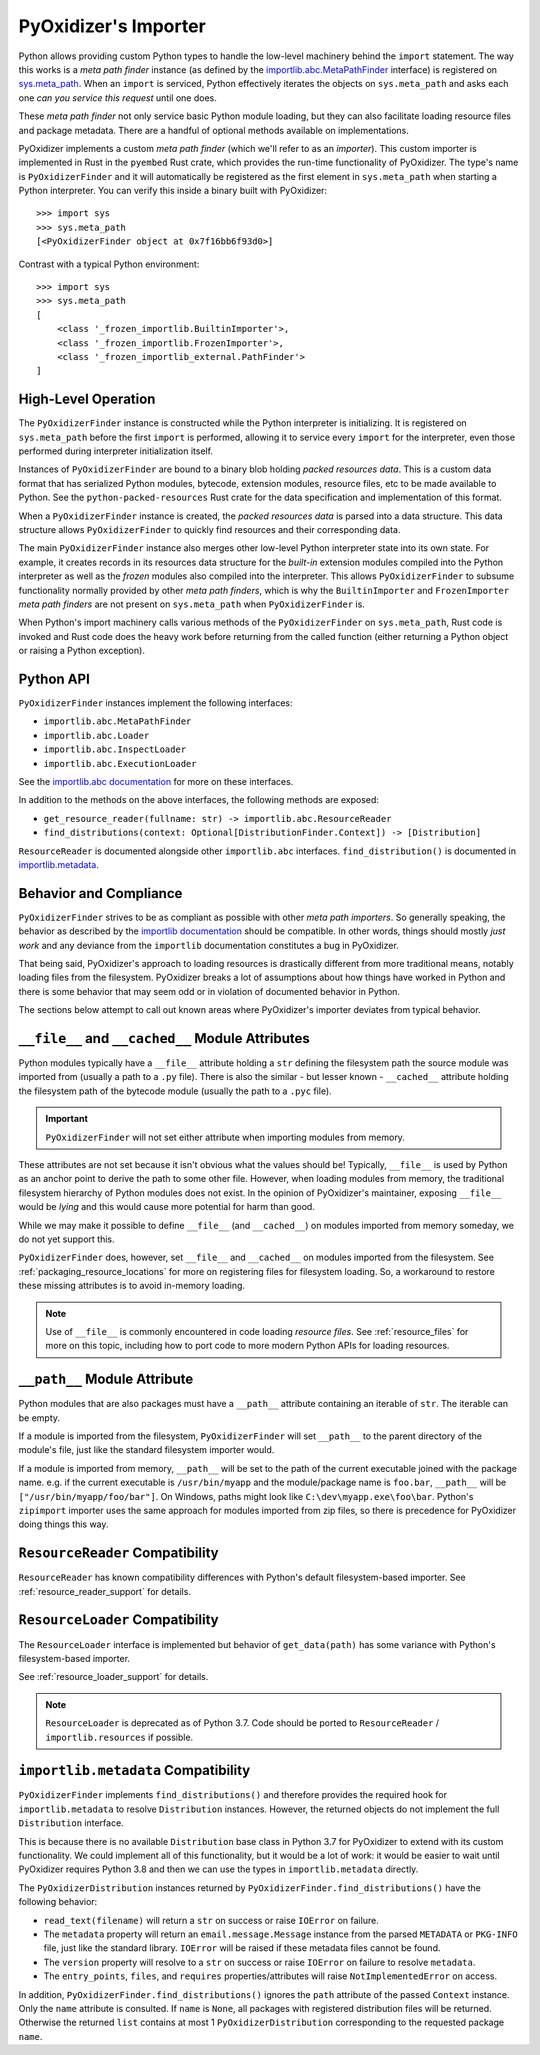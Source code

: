 .. _packaging_importer:

=====================
PyOxidizer's Importer
=====================

Python allows providing custom Python types to handle the low-level
machinery behind the ``import`` statement. The way this works is a
*meta path finder* instance (as defined by the
`importlib.abc.MetaPathFinder <https://docs.python.org/3/library/importlib.html#importlib.abc.MetaPathFinder>`_
interface) is registered on
`sys.meta_path <https://docs.python.org/3/library/sys.html#sys.meta_path>`_.
When an ``import`` is serviced, Python effectively iterates the objects
on ``sys.meta_path`` and asks each one *can you service this request*
until one does.

These *meta path finder* not only service basic Python module loading,
but they can also facilitate loading resource files and package metadata.
There are a handful of optional methods available on implementations.

PyOxidizer implements a custom *meta path finder* (which we'll refer to
as an *importer*). This custom importer is implemented in Rust in the
``pyembed`` Rust crate, which provides the run-time functionality of
PyOxidizer. The type's name is ``PyOxidizerFinder`` and it will
automatically be registered as the first element in ``sys.meta_path``
when starting a Python interpreter. You can verify this inside a binary
built with PyOxidizer::

   >>> import sys
   >>> sys.meta_path
   [<PyOxidizerFinder object at 0x7f16bb6f93d0>]

Contrast with a typical Python environment::

   >>> import sys
   >>> sys.meta_path
   [
       <class '_frozen_importlib.BuiltinImporter'>,
       <class '_frozen_importlib.FrozenImporter'>,
       <class '_frozen_importlib_external.PathFinder'>
   ]

High-Level Operation
====================

The ``PyOxidizerFinder`` instance is constructed while the Python interpreter
is initializing. It is registered on ``sys.meta_path`` before the first
``import`` is performed, allowing it to service every ``import`` for the
interpreter, even those performed during interpreter initialization itself.

Instances of ``PyOxidizerFinder`` are bound to a binary blob holding
*packed resources data*. This is a custom data format that has serialized
Python modules, bytecode, extension modules, resource files, etc to be made
available to Python. See the ``python-packed-resources`` Rust crate for
the data specification and implementation of this format.

When a ``PyOxidizerFinder`` instance is created, the *packed resources data*
is parsed into a data structure. This data structure allows ``PyOxidizerFinder``
to quickly find resources and their corresponding data.

The main ``PyOxidizerFinder`` instance also merges other low-level Python
interpreter state into its own state. For example, it creates records in
its resources data structure for the *built-in* extension modules compiled
into the Python interpreter as well as the *frozen* modules also compiled
into the interpreter. This allows ``PyOxidizerFinder`` to subsume
functionality normally provided by other *meta path finders*, which is
why the ``BuiltinImporter`` and ``FrozenImporter`` *meta path finders* are
not present on ``sys.meta_path`` when ``PyOxidizerFinder`` is.

When Python's import machinery calls various methods of the
``PyOxidizerFinder`` on ``sys.meta_path``, Rust code is invoked and Rust
code does the heavy work before returning from the called function (either
returning a Python object or raising a Python exception).

Python API
==========

``PyOxidizerFinder`` instances implement the following interfaces:

* ``importlib.abc.MetaPathFinder``
* ``importlib.abc.Loader``
* ``importlib.abc.InspectLoader``
* ``importlib.abc.ExecutionLoader``

See the `importlib.abc documentation <https://docs.python.org/3/library/importlib.html#module-importlib.abc>`_
for more on these interfaces.

In addition to the methods on the above interfaces, the following methods
are exposed:

* ``get_resource_reader(fullname: str) -> importlib.abc.ResourceReader``
* ``find_distributions(context: Optional[DistributionFinder.Context]) -> [Distribution]``

``ResourceReader`` is documented alongside other ``importlib.abc`` interfaces.
``find_distribution()`` is documented in
`importlib.metadata <https://docs.python.org/3/library/importlib.metadata.html>`_.

Behavior and Compliance
=======================

``PyOxidizerFinder`` strives to be as compliant as possible with other *meta
path importers*. So generally speaking, the behavior as described by the
`importlib documentation <https://docs.python.org/3/library/importlib.html>`_
should be compatible. In other words, things should mostly *just work*
and any deviance from the ``importlib`` documentation constitutes a bug
in PyOxidizer.

That being said, PyOxidizer's approach to loading resources is drastically
different from more traditional means, notably loading files from the
filesystem. PyOxidizer breaks a lot of assumptions about how things
have worked in Python and there is some behavior that may seem odd or
in violation of documented behavior in Python.

The sections below attempt to call out known areas where PyOxidizer's
importer deviates from typical behavior.

.. _no_file:

``__file__`` and ``__cached__`` Module Attributes
=================================================

Python modules typically have a ``__file__`` attribute holding a ``str``
defining the filesystem path the source module was imported from (usually
a path to a ``.py`` file). There is also the similar - but lesser known -
``__cached__`` attribute holding the filesystem path of the bytecode module
(usually the path to a ``.pyc`` file).

.. important::

   ``PyOxidizerFinder`` will not set either attribute when importing modules
   from memory.

These attributes are not set because it isn't obvious what the values
should be! Typically, ``__file__`` is used by Python as an anchor point
to derive the path to some other file. However, when loading modules
from memory, the traditional filesystem hierarchy of Python modules
does not exist. In the opinion of PyOxidizer's maintainer, exposing
``__file__`` would be *lying* and this would cause more potential for
harm than good.

While we may make it possible to define ``__file__`` (and ``__cached__``)
on modules imported from memory someday, we do not yet support this.

``PyOxidizerFinder`` does, however, set ``__file__`` and ``__cached__``
on modules imported from the filesystem. See
:ref:`packaging_resource_locations` for more on registering files for
filesystem loading. So, a workaround to restore these missing attributes
is to avoid in-memory loading.

.. note::

   Use of ``__file__`` is commonly encountered in code loading *resource
   files*. See :ref:`resource_files` for more on this topic, including
   how to port code to more modern Python APIs for loading resources.

``__path__`` Module Attribute
=============================

Python modules that are also packages must have a ``__path__`` attribute
containing an iterable of ``str``. The iterable can be empty.

If a module is imported from the filesystem, ``PyOxidizerFinder`` will
set ``__path__`` to the parent directory of the module's file, just like
the standard filesystem importer would.

If a module is imported from memory, ``__path__`` will be set to the
path of the current executable joined with the package name. e.g. if
the current executable is ``/usr/bin/myapp`` and the module/package name
is ``foo.bar``, ``__path__`` will be ``["/usr/bin/myapp/foo/bar"]``.
On Windows, paths might look like ``C:\dev\myapp.exe\foo\bar``. Python's
``zipimport`` importer uses the same approach for modules imported from
zip files, so there is precedence for PyOxidizer doing things this way.

``ResourceReader`` Compatibility
================================

``ResourceReader`` has known compatibility differences with Python's default
filesystem-based importer. See :ref:`resource_reader_support` for details.

``ResourceLoader`` Compatibility
================================

The ``ResourceLoader`` interface is implemented but behavior of
``get_data(path)`` has some variance with Python's filesystem-based importer.

See :ref:`resource_loader_support` for details.

.. note::

   ``ResourceLoader`` is deprecated as of Python 3.7. Code should be ported
   to ``ResourceReader`` / ``importlib.resources`` if possible.

.. _packaging_importlib_metadata_compatibility:

``importlib.metadata`` Compatibility
====================================

``PyOxidizerFinder`` implements ``find_distributions()`` and therefore provides
the required hook for ``importlib.metadata`` to resolve ``Distribution``
instances. However, the returned objects do not implement the full
``Distribution`` interface.

This is because there is no available ``Distribution`` base class in Python
3.7 for PyOxidizer to extend with its custom functionality. We could
implement all of this functionality, but it would be a lot of work: it
would be easier to wait until PyOxidizer requires Python 3.8 and then we
can use the types in ``importlib.metadata`` directly.

The ``PyOxidizerDistribution`` instances returned by
``PyOxidizerFinder.find_distributions()`` have the following behavior:

* ``read_text(filename)`` will return a ``str`` on success or raise
  ``IOError`` on failure.
* The ``metadata`` property will return an ``email.message.Message`` instance
  from the parsed ``METADATA`` or ``PKG-INFO`` file, just like the standard
  library. ``IOError`` will be raised if these metadata files cannot be found.
* The ``version`` property will resolve to a ``str`` on success or raise
  ``IOError`` on failure to resolve ``metadata``.
* The ``entry_points``, ``files``, and ``requires`` properties/attributes
  will raise ``NotImplementedError`` on access.

In addition, ``PyOxidizerFinder.find_distributions()`` ignores the ``path``
attribute of the passed ``Context`` instance. Only the ``name`` attribute
is consulted. If ``name`` is ``None``, all packages with registered
distribution files will be returned. Otherwise the returned ``list``
contains at most 1 ``PyOxidizerDistribution`` corresponding to the
requested package ``name``.
